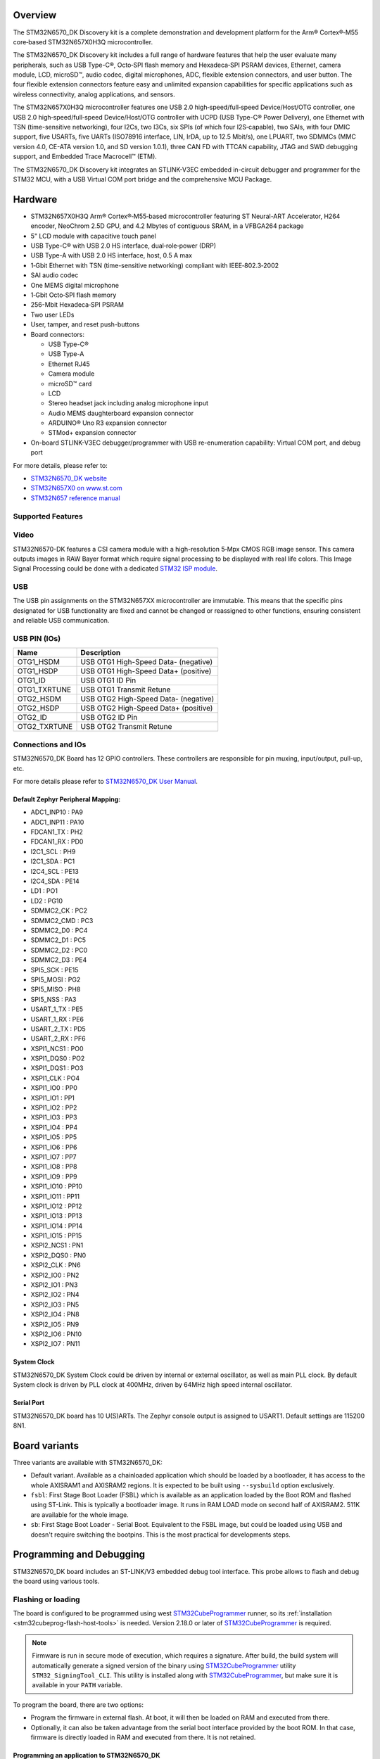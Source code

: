 .. zephyr:board:: stm32n6570_dk

Overview
********

The STM32N6570_DK Discovery kit is a complete demonstration and development platform
for the Arm® Cortex®‑M55 core‑based STM32N657X0H3Q microcontroller.

The STM32N6570_DK Discovery kit includes a full range of hardware features that help
the user evaluate many peripherals, such as USB Type-C®, Octo‑SPI flash memory and
Hexadeca‑SPI PSRAM devices, Ethernet, camera module, LCD, microSD™, audio codec,
digital microphones, ADC, flexible extension connectors, and user button.
The four flexible extension connectors feature easy and unlimited expansion capabilities
for specific applications such as wireless connectivity, analog applications, and sensors.

The STM32N657X0H3Q microcontroller features one USB 2.0 high‑speed/full‑speed
Device/Host/OTG controller, one USB 2.0 high‑speed/full‑speed Device/Host/OTG controller
with UCPD (USB Type-C® Power Delivery), one Ethernet with TSN (time-sensitive networking),
four I2Cs, two I3Cs, six SPIs (of which four I2S‑capable), two SAIs, with four DMIC support,
five USARTs, five UARTs (ISO78916 interface, LIN, IrDA, up to 12.5 Mbit/s), one LPUART,
two SDMMCs (MMC version 4.0, CE-ATA version 1.0, and SD version 1.0.1), three CAN FD
with TTCAN capability, JTAG and SWD debugging support, and Embedded Trace Macrocell™ (ETM).

The STM32N6570_DK Discovery kit integrates an STLINK-V3EC embedded in-circuit debugger and
programmer for the STM32 MCU, with a USB Virtual COM port bridge and the comprehensive MCU Package.

Hardware
********

- STM32N657X0H3Q Arm® Cortex®‑M55‑based microcontroller featuring ST Neural-ART Accelerator,
  H264 encoder, NeoChrom 2.5D GPU, and 4.2 Mbytes of contiguous SRAM, in a VFBGA264 package
- 5" LCD module with capacitive touch panel
- USB Type-C® with USB 2.0 HS interface, dual‑role‑power (DRP)
- USB Type-A with USB 2.0 HS interface, host, 0.5 A max
- 1‑Gbit Ethernet with TSN (time-sensitive networking) compliant with IEEE‑802.3‑2002
- SAI audio codec
- One MEMS digital microphone
- 1‑Gbit Octo‑SPI flash memory
- 256-Mbit Hexadeca‑SPI PSRAM
- Two user LEDs
- User, tamper, and reset push-buttons
- Board connectors:

  - USB Type-C®
  - USB Type-A
  - Ethernet RJ45
  - Camera module
  - microSD™ card
  - LCD
  - Stereo headset jack including analog microphone input
  - Audio MEMS daughterboard expansion connector
  - ARDUINO® Uno R3 expansion connector
  - STMod+ expansion connector

- On-board STLINK-V3EC debugger/programmer with USB re-enumeration capability:
  Virtual COM port, and debug port

For more details, please refer to:

* `STM32N6570_DK website`_
* `STM32N657X0 on www.st.com`_
* `STM32N657 reference manual`_

Supported Features
==================

.. zephyr:board-supported-hw::

Video
=====

STM32N6570-DK features a CSI camera module with a high-resolution 5‑Mpx CMOS RGB image sensor.
This camera outputs images in RAW Bayer format which require signal processing to be displayed with
real life colors. This Image Signal Processing could be done with a dedicated `STM32 ISP module`_.

USB
===

The USB pin assignments on the STM32N657XX microcontroller are immutable. This means that the specific
pins designated for USB functionality are fixed and cannot be changed or reassigned to other functions,
ensuring consistent and reliable USB communication.

USB PIN (IOs)
=============

+------------------+--------------------------------------+
| Name             | Description                          |
+==================+======================================+
| OTG1_HSDM        | USB OTG1 High-Speed Data- (negative) |
+------------------+--------------------------------------+
| OTG1_HSDP        | USB OTG1 High-Speed Data+ (positive) |
+------------------+--------------------------------------+
| OTG1_ID          | USB OTG1 ID Pin                      |
+------------------+--------------------------------------+
| OTG1_TXRTUNE     | USB OTG1 Transmit Retune             |
+------------------+--------------------------------------+
| OTG2_HSDM        | USB OTG2 High-Speed Data- (negative) |
+------------------+--------------------------------------+
| OTG2_HSDP        | USB OTG2 High-Speed Data+ (positive) |
+------------------+--------------------------------------+
| OTG2_ID          | USB OTG2 ID Pin                      |
+------------------+--------------------------------------+
| OTG2_TXRTUNE     | USB OTG2 Transmit Retune             |
+------------------+--------------------------------------+

Connections and IOs
===================

STM32N6570_DK Board has 12 GPIO controllers. These controllers are responsible
for pin muxing, input/output, pull-up, etc.

For more details please refer to `STM32N6570_DK User Manual`_.

Default Zephyr Peripheral Mapping:
----------------------------------

- ADC1_INP10 : PA9
- ADC1_INP11 : PA10
- FDCAN1_TX : PH2
- FDCAN1_RX : PD0
- I2C1_SCL : PH9
- I2C1_SDA : PC1
- I2C4_SCL : PE13
- I2C4_SDA : PE14
- LD1 : PO1
- LD2 : PG10
- SDMMC2_CK : PC2
- SDMMC2_CMD : PC3
- SDMMC2_D0 : PC4
- SDMMC2_D1 : PC5
- SDMMC2_D2 : PC0
- SDMMC2_D3 : PE4
- SPI5_SCK : PE15
- SPI5_MOSI : PG2
- SPI5_MISO : PH8
- SPI5_NSS : PA3
- USART_1_TX : PE5
- USART_1_RX : PE6
- USART_2_TX : PD5
- USART_2_RX : PF6
- XSPI1_NCS1 : PO0
- XSPI1_DQS0 : PO2
- XSPI1_DQS1 : PO3
- XSPI1_CLK : PO4
- XSPI1_IO0 : PP0
- XSPI1_IO1 : PP1
- XSPI1_IO2 : PP2
- XSPI1_IO3 : PP3
- XSPI1_IO4 : PP4
- XSPI1_IO5 : PP5
- XSPI1_IO6 : PP6
- XSPI1_IO7 : PP7
- XSPI1_IO8 : PP8
- XSPI1_IO9 : PP9
- XSPI1_IO10 : PP10
- XSPI1_IO11 : PP11
- XSPI1_IO12 : PP12
- XSPI1_IO13 : PP13
- XSPI1_IO14 : PP14
- XSPI1_IO15 : PP15
- XSPI2_NCS1 : PN1
- XSPI2_DQS0 : PN0
- XSPI2_CLK : PN6
- XSPI2_IO0 : PN2
- XSPI2_IO1 : PN3
- XSPI2_IO2 : PN4
- XSPI2_IO3 : PN5
- XSPI2_IO4 : PN8
- XSPI2_IO5 : PN9
- XSPI2_IO6 : PN10
- XSPI2_IO7 : PN11

System Clock
------------

STM32N6570_DK System Clock could be driven by internal or external oscillator,
as well as main PLL clock. By default System clock is driven by PLL clock at
400MHz, driven by 64MHz high speed internal oscillator.

Serial Port
-----------

STM32N6570_DK board has 10 U(S)ARTs. The Zephyr console output is assigned to
USART1. Default settings are 115200 8N1.

Board variants
**************

Three variants are available with STM32N6570_DK:

- Default variant. Available as a chainloaded application which should be loaded by a
  bootloader, it has access to the whole AXISRAM1 and AXISRAM2 regions. It is expected to
  be built using ``--sysbuild`` option exclusively.
- ``fsbl``: First Stage Boot Loader (FSBL) which is available as an application loaded by the
  Boot ROM and flashed using ST-Link. This is typically a bootloader image. It runs
  in RAM LOAD mode on second half of AXISRAM2. 511K are available for the whole image.
- ``sb``: First Stage Boot Loader - Serial Boot. Equivalent to the FSBL image, but could be
  loaded using USB and doesn't require switching the bootpins. This is the most practical
  for developments steps.

Programming and Debugging
*************************

.. zephyr:board-supported-runners::

STM32N6570_DK board includes an ST-LINK/V3 embedded debug tool interface.
This probe allows to flash and debug the board using various tools.


Flashing or loading
===================

The board is configured to be programmed using west `STM32CubeProgrammer`_ runner,
so its :ref:`installation <stm32cubeprog-flash-host-tools>` is needed.
Version 2.18.0 or later of `STM32CubeProgrammer`_ is required.

.. note::
   Firmware is run in secure mode of execution, which requires a signature.
   After build, the build system  will automatically generate a signed version of the
   binary using `STM32CubeProgrammer`_ utility ``STM32_SigningTool_CLI``.
   This utility is installed along with `STM32CubeProgrammer`_, but make sure it is
   available in your ``PATH`` variable.

To program the board, there are two options:

- Program the firmware in external flash. At boot, it will then be loaded on RAM
  and executed from there.
- Optionally, it can also be taken advantage from the serial boot interface provided
  by the boot ROM. In that case, firmware is directly loaded in RAM and executed from
  there. It is not retained.

Programming an application to STM32N6570_DK
-------------------------------------------

Here is an example to build and run :zephyr:code-sample:`hello_world` application.

First, connect the STM32N6570_DK to your host computer using the ST-Link USB port.

   .. tabs::

      .. group-tab:: Application image

         Build and flash an application loaded by MCUBoot.

         .. zephyr-app-commands::
            :zephyr-app: samples/hello_world
            :board: stm32n6570_dk
            :west-args: --sysbuild
            :goals: build flash

         By default, application runs in XIP mode. Add ``-DSB_CONFIG_MCUBOOT_MODE_RAM_LOAD=y``
         to use RAMLOAD mode.

      .. group-tab:: FSBL - ST-Link

         Build and flash an application using ``stm32n6570_dk/stm32n657xx/fsbl`` target.

         .. zephyr-app-commands::
            :zephyr-app: samples/hello_world
            :board: stm32n6570_dk//fsbl
            :goals: build flash

         .. note::
            For flashing, before powering the board, set the boot pins in the following configuration:

            * BOOT0: 0
            * BOOT1: 1

            After flashing, to run the application, set the boot pins in the following configuration:

            * BOOT1: 0

	    Power off and on the board again.

      .. group-tab:: FSBL - Serial Boot Loader (USB)

         Additionally, connect the STM32N6570_DK to your host computer using the USB port.
         In this configuration, ST-Link is used to power the board and for serial communication
         over the Virtual COM Port.

         .. note::
            Before powering the board, set the boot pins in the following configuration:

            * BOOT0: 1
            * BOOT1: 0

         Build and load an application using ``stm32n6570_dk/stm32n657xx/sb`` target (you
         can also use the shortened form: ``stm32n6570_dk//sb``)

         .. zephyr-app-commands::
            :zephyr-app: samples/hello_world
            :board: stm32n6570_dk//sb
            :goals: build flash


Run a serial host program to connect with your Disco board:

.. code-block:: console

   $ minicom -D /dev/ttyACM0

You should see the following message on the console:

.. code-block:: console

   Hello World! stm32n6570_dk/stm32n657xx


Debugging
=========

You can debug an application in the usual way using the :ref:`ST-LINK GDB Server <runner_stlink_gdbserver>`.
Here is an example for the :zephyr:code-sample:`hello_world` application.

.. zephyr-app-commands::
   :zephyr-app: samples/hello_world
   :board: stm32n6570_dk
   :maybe-skip-config:
   :goals: debug

.. note::
   To enable debugging, before powering on the board, set the boot pins in the following configuration:

   * BOOT0: 0
   * BOOT1: 1

Another solution for debugging is to use STM32CubeIDE:

* Go to :menuselection:`File --> Import` and select :menuselection:`C/C++ --> STM32 Cortex-M Executable`.
* In the :guilabel:`Executable` field, browse to your ``<ZEPHYR_PATH>/build/zephyr/zephyr.elf``.
* In :guilabel:`MCU` field, select ``STM32N657X0HxQ``.
* Click on :guilabel:`Finish`.
* Finally, click on :guilabel:`Debug` to start the debugging session.

Running tests with twister
==========================

Due to the BOOT switches manipulation required when flashing the board using ``stm32n6570_dk``
board target, it is only possible to run twister tests campaign on ``stm32n6570_dk/stm32n657xx/sb``
board target which doesn't require BOOT pins changes to load and execute binaries.
To do so, it is advised to use Twister's hardware map feature with the following settings:

.. code-block:: yaml

   - platform: stm32n6570_dk/stm32n657xx/sb
     product: BOOT-SERIAL
     pre_script: <path_to_zephyr>/boards/st/common/scripts/board_power_reset.sh
     runner: stm32cubeprogrammer

.. _STM32N6570_DK website:
   https://www.st.com/en/evaluation-tools/stm32n6570-dk.html

.. _STM32N6570_DK User Manual:
   https://www.st.com/resource/en/user_manual/um3300-discovery-kit-with-stm32n657x0-mcu-stmicroelectronics.pdf

.. _STM32N657X0 on www.st.com:
   https://www.st.com/en/microcontrollers-microprocessors/stm32n657x0.html

.. _STM32N657 reference manual:
   https://www.st.com/resource/en/reference_manual/rm0486-stm32n647657xx-armbased-32bit-mcus-stmicroelectronics.pdf

.. _STM32CubeProgrammer:
   https://www.st.com/en/development-tools/stm32cubeprog.html

.. _STM32 ISP module:
   https://github.com/stm32-hotspot/zephyr-stm32-mw-isp
